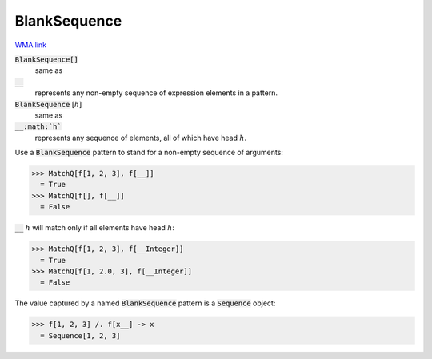 BlankSequence
=============

`WMA link <https://reference.wolfram.com/language/ref/BlankSequence.html>`_


:code:`BlankSequence[]`
    same as

:code:`__`
    represents any non-empty sequence of expression elements in         a pattern.

:code:`BlankSequence` [:math:`h`]
    same as

:code:`__:math:`h``
    represents any sequence of elements, all of which have head :math:`h`.





Use a :code:`BlankSequence`  pattern to stand for a non-empty sequence of     arguments:

>>> MatchQ[f[1, 2, 3], f[__]]
  = True
>>> MatchQ[f[], f[__]]
  = False

:code:`__` :math:`h` will match only if all elements have head :math:`h`:

>>> MatchQ[f[1, 2, 3], f[__Integer]]
  = True
>>> MatchQ[f[1, 2.0, 3], f[__Integer]]
  = False

The value captured by a named :code:`BlankSequence`  pattern is a     :code:`Sequence`  object:

>>> f[1, 2, 3] /. f[x__] -> x
  = Sequence[1, 2, 3]
